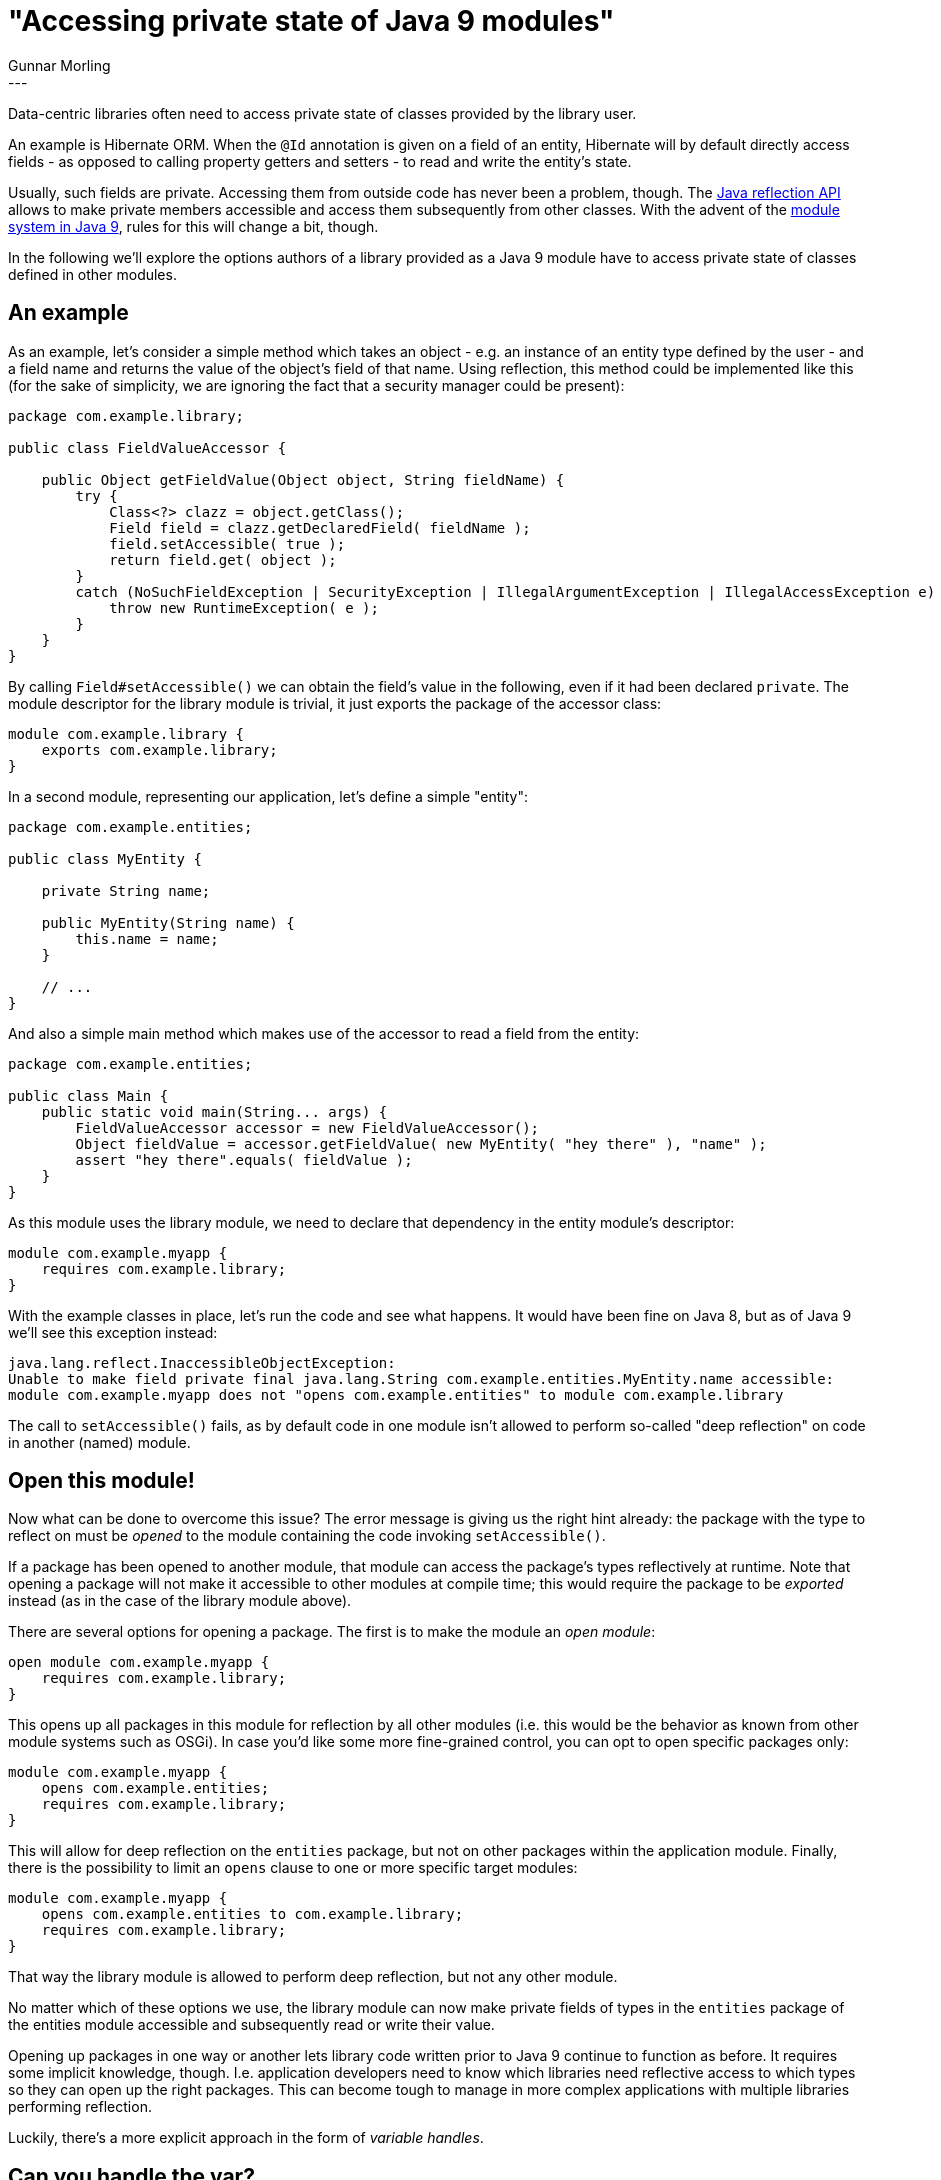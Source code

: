 = "Accessing private state of Java 9 modules"
Gunnar Morling
:awestruct-tags: [ "Discussions" ]
:awestruct-layout: blog-post
---

Data-centric libraries often need to access private state of classes provided by the library user.

An example is Hibernate ORM.
When the `@Id` annotation is given on a field of an entity, Hibernate will by default directly access fields - as opposed to calling property getters and setters - to read and write the entity's state.

Usually, such fields are private.
Accessing them from outside code has never been a problem, though.
The https://docs.oracle.com/javase/tutorial/reflect/[Java reflection API] allows to make private members accessible and access them subsequently from other classes.
With the advent of the http://openjdk.java.net/projects/jigsaw/spec/sotms/[module system in Java 9], rules for this will change a bit, though.

In the following we'll explore the options authors of a library provided as a Java 9 module have to access private state of classes defined in other modules.

== An example

As an example, let's consider a simple method which takes an object - e.g. an instance of an entity type defined by the user -
and a field name and returns the value of the object's field of that name.
Using reflection, this method could be implemented like this
(for the sake of simplicity, we are ignoring the fact that a security manager could be present):

[source,java]
----
package com.example.library;

public class FieldValueAccessor {

    public Object getFieldValue(Object object, String fieldName) {
        try {
            Class<?> clazz = object.getClass();
            Field field = clazz.getDeclaredField( fieldName );
            field.setAccessible( true );
            return field.get( object );
        }
        catch (NoSuchFieldException | SecurityException | IllegalArgumentException | IllegalAccessException e) {
            throw new RuntimeException( e );
        }
    }
}
----

By calling `Field#setAccessible()` we can obtain the field's value in the following, even if it had been declared `private`.
The module descriptor for the library module is trivial, it just exports the package of the accessor class:

[source,java]
----
module com.example.library {
    exports com.example.library;
}
----

In a second module, representing our application, let's define a simple "entity":

[source,java]
----
package com.example.entities;

public class MyEntity {

    private String name;

    public MyEntity(String name) {
        this.name = name;
    }

    // ...
}
----

And also a simple main method which makes use of the accessor to read a field from the entity:

[source,java]
----
package com.example.entities;

public class Main {
    public static void main(String... args) {
        FieldValueAccessor accessor = new FieldValueAccessor();
        Object fieldValue = accessor.getFieldValue( new MyEntity( "hey there" ), "name" );
        assert "hey there".equals( fieldValue );
    }
}
----

As this module uses the library module, we need to declare that dependency in the entity module's descriptor:

[source,java]
----
module com.example.myapp {
    requires com.example.library;
}
----

With the example classes in place, let's run the code and see what happens.
It would have been fine on Java 8, but as of Java 9 we'll see this exception instead:

[source]
----
java.lang.reflect.InaccessibleObjectException:
Unable to make field private final java.lang.String com.example.entities.MyEntity.name accessible:
module com.example.myapp does not "opens com.example.entities" to module com.example.library
----

The call to `setAccessible()` fails, as by default code in one module isn't allowed to perform so-called "deep reflection" on code in another (named) module.

== Open this module!

Now what can be done to overcome this issue?
The error message is giving us the right hint already:
the package with the type to reflect on must be _opened_ to the module containing the code invoking `setAccessible()`.

If a package has been opened to another module, that module can access the package's types reflectively at runtime.
Note that opening a package will not make it accessible to other modules at compile time;
this would require the package to be _exported_ instead (as in the case of the library module above).

There are several options for opening a package.
The first is to make the module an _open module_:

[source,java]
----
open module com.example.myapp {
    requires com.example.library;
}
----

This opens up all packages in this module for reflection by all other modules
(i.e. this would be the behavior as known from other module systems such as OSGi).
In case you'd like some more fine-grained control, you can opt to open specific packages only:

[source,java]
----
module com.example.myapp {
    opens com.example.entities;
    requires com.example.library;
}
----

This will allow for deep reflection on the `entities` package, but not on other packages within the application module.
Finally, there is the possibility to limit an `opens` clause to one or more specific target modules:

[source,java]
----
module com.example.myapp {
    opens com.example.entities to com.example.library;
    requires com.example.library;
}
----

That way the library module is allowed to perform deep reflection, but not any other module.

No matter which of these options we use,
the library module can now make private fields of types in the `entities` package of the entities module accessible and subsequently read or write their value.

Opening up packages in one way or another lets library code written prior to Java 9 continue to function as before.
It requires some implicit knowledge, though.
I.e. application developers need to know which libraries need reflective access to which types so they can open up the right packages.
This can become tough to manage in more complex applications with multiple libraries performing reflection.

Luckily, there's a more explicit approach in the form of _variable handles_.

== Can you handle the var?

Variable handles - defined by http://openjdk.java.net/jeps/193[JEP 193] - are a very powerful addition to the Java 9 API,
providing "read and write access to [variables] under a variety of access modes".
Describing them in detail would go far beyond the scope of this post (refer to the JEP and https://www.voxxed.com/blog/2016/11/java-9-series-variable-handles/[this article] if you would like to learn more).
For our purposes let's focus on their capability for accessing fields,
representing an alternative to the traditional reflection-based approach.

So how could our `FieldValueAccessor` class be implemented using variable handles?

Var handles are obtained via the `MethodHandles.Lookup` class.
If such lookup has "private access" to the entities module, it will let us access private fields of that module's types.
To get hold of such lookup, we let the client code pass in a lookup when bootstrapping the library code:

[source,java]
----
Lookup lookup = MethodHandles.lookup();
FieldValueAccessor accessor = new FieldValueAccessor( lookup );
----

In `FieldValueAccessor#getFieldValue()` we can now use the method http://download.java.net/java/jdk9/docs/api/java/lang/invoke/MethodHandles.html#privateLookupIn-java.lang.Class-java.lang.invoke.MethodHandles.Lookup-[MethodHandles#privateLookupIn()]
which will return a new lookup granting private access to the given entity instance.
From that lookup we can eventually obtain a http://download.java.net/java/jdk9/docs/api/java/lang/invoke/VarHandle.html[VarHandle] which allows us to get the object's field value:

[source,java]
----
public class FieldValueAccessor {

    private final Lookup lookup;

    public FieldValueAccessor(Lookup lookup) {
        this.lookup = lookup;
    }

    public Object getFieldValue(Object object, String fieldName) {
        try {
            Class<?> clazz = object.getClass();
            Field field = clazz.getDeclaredField( fieldName );

            MethodHandles.Lookup privateLookup = MethodHandles.privateLookupIn​( clazz, lookup );
            VarHandle handle = privateLookup.unreflectVarHandle( field );

            return handle.get( object );
        }
        catch (NoSuchFieldException | IllegalAccessException e) {
            throw new RuntimeException( e );
        }
    }
}
----

Note that this only works if the original lookup has been created by code in the entities module.

This is because http://download.java.net/java/jdk9/docs/api/java/lang/invoke/MethodHandles.html#lookup--[MethodHandles#lookup()] is a _caller sensitive_ method, i.e. the returned value will depend on the direct caller of that method.
`privateLookupIn()` checks whether the given lookup is allowed to perform deep reflection on the given class.
Thus a lookup obtained in the entities module will do the trick, whereas a lookup retrieved in the library module wouldn't be of any use.

== Which route to take?

Both discussed approaches let libraries access private state from Java 9 modules.

The var handle approach makes the requirements of the library module more explicit, which I like.
Expecting a lookup instance during bootstrap should be less error-prone than the rather implicit requirement for opening up packages or modules.

Mails by the OpenJDK team also http://mail.openjdk.java.net/pipermail/jigsaw-dev/2016-September/009504.html[seem to suggest] that - together with their siblings, method handles - var handles are the way to go in the long term.
Of course it requires the application module to be cooperative and pass the required lookup.
It remains to be seen how this could look like in container / app server scenarios, where libraries typically aren't bootstrapped by the application code but by the server runtime.
Injecting some helper code for obtaining the lookup object upon deployment may be one possible solution.

As var handles only are introduced in Java 9 you might want to refrain from using them if your library is supposed to run with older Java versions, too
(actually, you can do both by link:/2017/02/13/building-multi-release-jars-with-maven/[building multi-release JARs]).
A very similar approach can be implemented in earlier Java versions using method handles (see http://download.java.net/java/jdk9/docs/api/java/lang/invoke/MethodHandles.Lookup.html#findGetter-java.lang.Class-java.lang.String-java.lang.Class-[MethodHandles.Lookup#findGetter()]).
Unfortunately, though, there's no official way to obtain method handles with private access prior to Java 9 and the introduction of `privateLookupIn​()`.
Ironically, the only way to get such handles is employing http://stackoverflow.com/questions/19135218/invoke-private-method-with-java-lang-invoke-methodhandle[some reflection].

The final thing to note is that there may be a performance advantage to using var and method handles,
as access checking is done only once when getting them (as opposed to every invocation).
Some proper benchmarking would be in order, though, to see what's the difference in a given use case.

As always, your feedback is very welcome.
Which approach do you prefer?
Or perhaps you've found yet other solution we've missed so far?
Let us know in the comments below.
